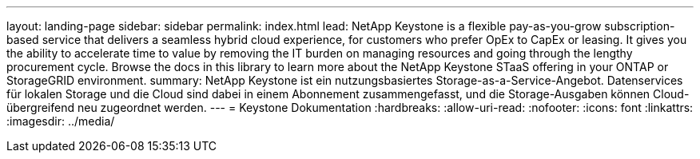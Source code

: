 ---
layout: landing-page 
sidebar: sidebar 
permalink: index.html 
lead: NetApp Keystone is a flexible pay-as-you-grow subscription-based service that delivers a seamless hybrid cloud experience, for customers who prefer OpEx to CapEx or leasing. It gives you the ability to accelerate time to value by removing the IT burden on managing resources and going through the lengthy procurement cycle. Browse the docs in this library to learn more about the NetApp Keystone STaaS offering in your ONTAP or StorageGRID environment. 
summary: NetApp Keystone ist ein nutzungsbasiertes Storage-as-a-Service-Angebot. Datenservices für lokalen Storage und die Cloud sind dabei in einem Abonnement zusammengefasst, und die Storage-Ausgaben können Cloud-übergreifend neu zugeordnet werden. 
---
= Keystone Dokumentation
:hardbreaks:
:allow-uri-read: 
:nofooter: 
:icons: font
:linkattrs: 
:imagesdir: ../media/


